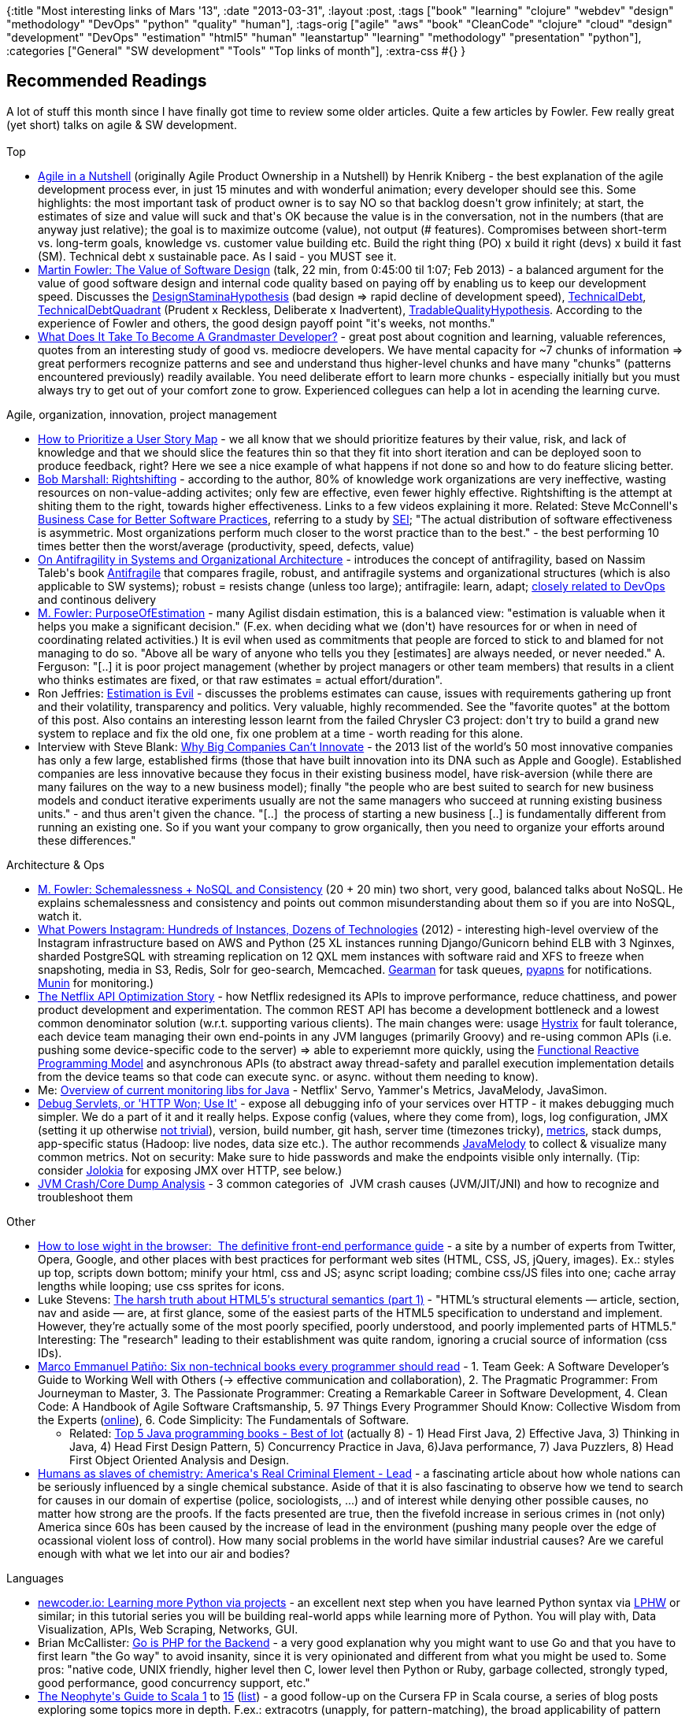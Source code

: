 {:title "Most interesting links of Mars '13",
 :date "2013-03-31",
 :layout :post,
 :tags
 ["book"
  "learning"
  "clojure"
  "webdev"
  "design"
  "methodology"
  "DevOps"
  "python"
  "quality"
  "human"],
 :tags-orig
 ["agile"
  "aws"
  "book"
  "CleanCode"
  "clojure"
  "cloud"
  "design"
  "development"
  "DevOps"
  "estimation"
  "html5"
  "human"
  "leanstartup"
  "learning"
  "methodology"
  "presentation"
  "python"],
 :categories ["General" "SW development" "Tools" "Top links of month"],
 :extra-css #{}
}

++++
<h2>Recommended Readings</h2>
A lot of stuff this month since I have finally got time to review some older articles. Quite a few articles by Fowler. Few really great (yet short) talks on agile &amp; SW development.<br><br>Top
<ul>
	<li><a href="https://youtu.be/502ILHjX9EE">Agile in a Nutshell</a> (originally Agile Product Ownership in a Nutshell) by Henrik Kniberg - the best explanation of the agile development process ever, in just 15 minutes and with wonderful animation; every developer should see this. Some highlights: the most important task of product owner is to say NO so that backlog doesn't grow infinitely; at start, the estimates of size and value will suck and that's OK because the value is in the conversation, not in the numbers (that are anyway just relative); the goal is to maximize outcome (value), not output (# features). Compromises between short-term vs. long-term goals, knowledge vs. customer value building etc. Build the right thing (PO) x build it right (devs) x build it fast (SM). Technical debt x sustainable pace. As I said - you MUST see it.</li>
	<li><a href="https://youtu.be/8kotnF6hfd8?t=45m">Martin Fowler: The Value of Software Design</a> (talk, 22 min, from 0:45:00 til 1:07; Feb 2013) - a balanced argument for the value of good software design and internal code quality based on paying off by enabling us to keep our development speed. Discusses the <a href="https://martinfowler.com/bliki/DesignStaminaHypothesis.html">DesignStaminaHypothesis</a> (bad design =&gt; rapid decline of development speed), <a href="https://martinfowler.com/bliki/TechnicalDebt.html">TechnicalDebt</a>, <a href="https://martinfowler.com/bliki/TechnicalDebtQuadrant.html">TechnicalDebtQuadrant</a> (Prudent x Reckless, Deliberate x Inadvertent), <a href="https://martinfowler.com/bliki/TradableQualityHypothesis.html">TradableQualityHypothesis</a>. According to the experience of Fowler and others, the good design payoff point "it's weeks, not months."</li>
	<li><a href="https://www.moserware.com/2008/03/what-does-it-take-to-become-grandmaster.html">What Does It Take To Become A Grandmaster Developer?</a> - great post about cognition and learning, valuable references, quotes from an interesting study of good vs. mediocre developers. We have mental capacity for ~7 chunks of information =&gt; great performers recognize patterns and see and understand thus higher-level chunks and have many "chunks" (patterns encountered previously) readily available. You need deliberate effort to learn more chunks - especially initially but you must always try to get out of your comfort zone to grow. Experienced collegues can help a lot in acending the learning curve.</li>
</ul>
Agile, organization, innovation, project management
<ul>
	<li><a href="https://agile.dzone.com/articles/how-prioritize-user-story-map">How to Prioritize a User Story Map</a> - we all know that we should prioritize features by their value, risk, and lack of knowledge and that we should slice the features thin so that they fit into short iteration and can be deployed soon to produce feedback, right? Here we see a nice example of what happens if not done so and how to do feature slicing better.</li>
	<li><a href="https://flowchainsensei.wordpress.com/rightshifting/">Bob Marshall: Rightshifting</a> - according to the author, 80% of knowledge work organizations are very ineffective, wasting resources on non-value-adding activites; only few are effective, even fewer highly effective. Rightshifting is the attempt at shiting them to the right, towards higher effectiveness. Links to a few videos explaining it more. Related: Steve McConnell's <a href="https://www.stevemcconnell.com/psd/13-businesscase.htm">Business Case for Better Software Practices</a>, referring to a study by <a href="https://www.sei.cmu.edu/">SEI</a>; "The actual distribution of software effectiveness is asymmetric. Most organizations perform much closer to the worst practice than to the best." - the best performing 10 times better then the worst/average (productivity, speed, defects, value)</li>
	<li><a href="https://continuousdelivery.com/2013/01/on-antifragility-in-systems-and-organizational-architecture/">On Antifragility in Systems and Organizational Architecture</a> - introduces the concept of antifragility, based on Nassim Taleb's book <a href="https://www.amazon.com/dp/1400067820?tag=contindelive-20">Antifragile</a> that compares fragile, robust, and antifragile systems and organizational structures (which is also applicable to SW systems); robust = resists change (unless too large); antifragile: learn, adapt; <a href="https://itrevolution.com/the-three-ways-principles-underpinning-devops/">closely related to DevOps</a> and continous delivery</li>
	<li><a href="https://martinfowler.com/bliki/PurposeOfEstimation.html">M. Fowler: PurposeOfEstimation</a> - many Agilist disdain estimation, this is a balanced view: "estimation is valuable when it helps you make a significant decision." (F.ex. when deciding what we (don't) have resources for or when in need of coordinating related activities.) It is evil when used as commitments that people are forced to stick to and blamed for not managing to do so. "Above all be wary of anyone who tells you they [estimates] are always needed, or never needed." A. Ferguson: "[..] it is poor project management (whether by project managers or other team members) that results in a client who thinks estimates are fixed, or that raw estimates = actual effort/duration".</li>
	<li>Ron Jeffries: <a href="https://pragprog.com/magazines/2013-02/estimation-is-evil">Estimation is Evil</a> - discusses the problems estimates can cause, issues with requirements gathering up front and their volatility, transparency and politics. Very valuable, highly recommended. See the "favorite quotes" at the bottom of this post. Also contains an interesting lesson learnt from the failed Chrysler C3 project: don't try to build a grand new system to replace and fix the old one, fix one problem at a time - worth reading for this alone.</li>
	<li>Interview with Steve Blank: <a href="https://steveblank.com/2013/02/23/why-big-companies-cant-innovate/">Why Big Companies Can’t Innovate</a> - the 2013 list of the world’s 50 most innovative companies has only a few large, established firms (those that have built innovation into its DNA such as Apple and Google). Established companies are less innovative because they focus in their existing business model, have risk-aversion (while there are many failures on the way to a new business model); finally "the people who are best suited to search for new business models and conduct iterative experiments usually are not the same managers who succeed at running existing business units." - and thus aren't given the chance. "[..]  the process of starting a new business [..] is fundamentally different from running an existing one. So if you want your company to grow organically, then you need to organize your efforts around these differences."</li>
</ul>
Architecture &amp; Ops
<ul>
	<li><a href="https://youtu.be/8kotnF6hfd8">M. Fowler: Schemalessness + NoSQL and Consistency</a> (20 + 20 min) two short, very good, balanced talks about NoSQL. He explains schemalessness and consistency and points out common misunderstanding about them so if you are into NoSQL, watch it.</li>
	<li><a href="https://instagram-engineering.tumblr.com/post/13649370142/what-powers-instagram-hundreds-of-instances-dozens-of">What Powers Instagram: Hundreds of Instances, Dozens of Technologies</a> (2012) - interesting high-level overview of the Instagram infrastructure based on AWS and Python (25 XL instances running Django/Gunicorn behind ELB with 3 Nginxes, sharded PostgreSQL with streaming replication on 12 QXL mem instances with software raid and XFS to freeze when snapshoting, media in S3, Redis, Solr for geo-search, Memcached. <a href="https://gearman.org/">Gearman</a> for task queues, <a href="https://github.com/samuraisam/pyapns">pyapns</a> for notifications. <a href="https://munin-monitoring.org/">Munin</a> for monitoring.)</li>
	<li><a href="https://www.infoq.com/news/2013/02/netflix-api-optimization">The Netflix API Optimization Story</a> - how Netflix redesigned its APIs to improve performance, reduce chattiness, and power product development and experimentation. The common REST API has become a development bottleneck and a lowest common denominator solution (w.r.t. supporting various clients). The main changes were: usage <a href="https://github.com/Netflix/Hystrix#readme">Hystrix</a> for fault tolerance, each device team managing their own end-points in any JVM languges (primarily Groovy) and re-using common APIs (i.e. pushing some device-specific code to the server) =&gt; able to experiemnt more quickly, using the <a href="https://techblog.netflix.com/2013/02/rxjava-netflix-api.html">Functional Reactive Programming Model</a> and asynchronous APIs (to abstract away thread-safety and parallel execution implementation details from the device teams so that code can execute sync. or async. without them needing to know).</li>
	<li>Me: <a href="/wiki/development/ops-monitoring/#libraries">Overview of current monitoring libs for Java</a> - Netflix' Servo, Yammer's Metrics, JavaMelody, JavaSimon.</li>
	<li><a href="https://omel.ette.org/blog/2013/02/06/debug-servlets/">Debug Servlets, or 'HTTP Won; Use It'</a> - expose all debugging info of your services over HTTP - it makes debugging much simpler. We do a part of it and it really helps. Expose config (values, where they come from), logs, log configuration, JMX (setting it up otherwise <a href="/2012/09/21/visualvm-monitoring-remote-jvm-over-ssh-jmx-or-not/">not trivial</a>), version, build number, git hash, server time (timezones tricky), <a href="/wiki/development/ops-monitoring/#libraries">metrics</a>, stack dumps, app-specific status (Hadoop: live nodes, data size etc.). The author recommends <a href="https://code.google.com/p/javamelody/">JavaMelody</a> to collect &amp; visualize many common metrics. Not on security: Make sure to hide passwords and make the endpoints visible only internally. (Tip: consider <a href="https://www.jolokia.org/">Jolokia</a> for exposing JMX over HTTP, see below.)</li>
	<li><a href="https://www.itismycareer.com/jvm_crash_analysis/">JVM Crash/Core Dump Analysis</a> - 3 common categories of  JVM crash causes (JVM/JIT/JNI) and how to recognize and troubleshoot them</li>
</ul>
Other
<ul>
	<li><a href="https://browserdiet.com/">How to lose wight in the browser:  The definitive front-end performance guide</a> - a site by a number of experts from Twitter, Opera, Google, and other places with best practices for performant web sites (HTML, CSS, JS, jQuery, images). Ex.: styles up top, scripts down bottom; minify your html, css and JS; async script loading; combine css/JS files into one; cache array lengths while looping; use css sprites for icons.</li>
	<li>Luke Stevens: <a href="https://www.webdesignerdepot.com/2013/01/the-harsh-truth-about-html5s-structural-semantics-part-1/">The harsh truth about HTML5′s structural semantics (part 1)</a> - "HTML’s structural elements — article, section, nav and aside — are, at first glance, some of the easiest parts of the HTML5 specification to understand and implement. However, they’re actually some of the most poorly specified, poorly understood, and poorly implemented parts of HTML5." Interesting: The "research" leading to their establishment was quite random, ignoring a crucial source of information (css IDs).</li>
	<li><a href="https://blog.markpatino.com/six-non-technical-books-every-programmer-should-read/">Marco Emmanuel Patiño: Six non-technical books every programmer should read</a> - 1. Team Geek: A Software Developer’s Guide to Working Well with Others (-&gt; effective communication and collaboration), 2. The Pragmatic Programmer: From Journeyman to Master, 3. The Passionate Programmer: Creating a Remarkable Career in Software Development, 4. Clean Code: A Handbook of Agile Software Craftsmanship, 5. 97 Things Every Programmer Should Know: Collective Wisdom from the Experts (<a href="https://programmer.97things.oreilly.com/wiki/index.php/Contributions_Appearing_in_the_Book">online</a>), 6. Code Simplicity: The Fundamentals of Software.
<ul>
	<li>Related: <a href="https://javarevisited.blogspot.in/2013/01/top-5-java-programming-books-best-good.html">Top 5 Java programming books - Best of lot</a> (actually 8) - 1) Head First Java, 2) Effective Java, 3) Thinking in Java, 4) Head First Design Pattern, 5) Concurrency Practice in Java, 6)Java performance, 7) Java Puzzlers, 8) Head First Object Oriented Analysis and Design.</li>
</ul>
</li>
	<li><a href="https://m.motherjones.com/environment/2013/01/lead-crime-link-gasoline">Humans as slaves of chemistry: America's Real Criminal Element - Lead</a> - a fascinating article about how whole nations can be seriously influenced by a single chemical substance. Aside of that it is also fascinating to observe how we tend to search for causes in our domain of expertise (police, sociologists, ...) and of interest while denying other possible causes, no matter how strong are the proofs. If the facts presented are true, then the fivefold increase in serious crimes in (not only) America since 60s has been caused by the increase of lead in the environment (pushing many people over the edge of ocassional violent loss of control). How many social problems in the world have similar industrial causes? Are we careful enough with what we let into our air and bodies?</li>
</ul>
Languages
<ul>
	<li><a href="https://newcoder.io/">newcoder.io: Learning more Python via projects</a> - an excellent next step when you have learned Python syntax via <a href="https://learnpythonthehardway.org/">LPHW</a> or similar; in this tutorial series you will be building real-world apps while learning more of Python. You will play with, Data Visualization, APIs, Web Scraping, Networks, GUI.</li>
	<li>Brian McCallister: <a href="https://skife.org/go/2012/11/18/go_part_1.html">Go is PHP for the Backend</a> - a very good explanation why you might want to use Go and that you have to first learn "the Go way" to avoid insanity, since it is very opinionated and different from what you might be used to. Some pros: "native code, UNIX friendly, higher level then C, lower level then Python or Ruby, garbage collected, strongly typed, good performance, good concurrency support, etc."</li>
	<li><a href="https://danielwestheide.com/blog/2012/11/21/the-neophytes-guide-to-scala-part-1-extractors.html">The Neophyte's Guide to Scala 1</a> to <a href="https://danielwestheide.com/blog/2013/03/20/the-neophytes-guide-to-scala-part-15-dealing-with-failure-in-actor-systems.html">15</a> (<a href="https://danielwestheide.com/blog/tags/scala/">list</a>) - a good follow-up on the Cursera FP in Scala course, a series of blog posts exploring some topics more in depth. F.ex.: extracotrs (unapply, for pattern-matching), the broad applicability of pattern matching, pattern matching anonymous functions &amp; partial functions <a href="https://danielwestheide.com/blog/2012/12/12/the-neophytes-guide-to-scala-part-4-pattern-matching-anonymous-functions.html">#4</a>, usiong Option idiomaticly<a href="https://danielwestheide.com/blog/2012/12/19/the-neophytes-guide-to-scala-part-5-the-option-type.html"> #5</a>, nice FP error handling with the Try type <a href="https://danielwestheide.com/blog/2012/12/26/the-neophytes-guide-to-scala-part-6-error-handling-with-try.html">#6</a>, Futures, etc. Higly recommended! Thx to Jakob Lind</li>
</ul>
Libs
<ul>
	<li><a href="https://www.jolokia.org/">Jolokia is remote JMX with JSON over HTTP</a>: a REST API bridged to JMX, with support for security, fine-grained access control, bulk operations. Especially useful if you either 1)  need to perform bulk operations (e.g. get multiple values) or 2) want to access them from something that doesn't support JMX. JSON is in general very easy to use and navigate. You can install Jolokia as a WAR (or mebedd its Servlet), a JVM agent, or attach it on-the-fly to a running JVM.</li>
	<li><a href="https://www.josetteorama.com/zeromq/">The Appeal and Controversy of ZeroMQ</a> - why to use 0MQ? It is a messaging library that focuses on performance, decentralization and simplicity, solving some really hard problems (sending async. messages w/o locks, distribuing to specific subscribers) and providing a simple API. Main pros: decentralized (no central broker), many languages; cons: no security (but you can use it over SSH).</li>
</ul>
<h2>Talks</h2>
<ul>
	<li><a href="https://ecorner.stanford.edu/authorMaterialInfo.html?mid=3103">Tim O'Reilly: Create More Value Than You Capture</a> (30 min + questions) - build apps that matter, that change how we do things. Thinking just about money is bad. Try to make the society better, smart, create more value than you capture, solve important problems, help people. Ex. startups: <a href="https://www.uber.com/cities">Uber</a>, <a href="https://squareup.com/">Square</a>, <a href="https://codeforamerica.org/about/">Code for America</a>.</li>
	<li>TED: <a href="https://www.ted.com/talks/bruce_feiler_agile_programming_for_your_family.html">Bruce Feiler: Agile programming -- for your family</a> (20 min) - an inspirational talk, based on positive experience from multiple families, about applying the agile thinking and values to make our families happier by empowering the children (enlist them in their upbringing, deciding on goals, rewards, punishments), letting them know who they are, being adaptive, having regular "retrospectives" (that eventually become cherrished memories). Backed by research. Did you know that the #1 wish of children isn't that parents spend more time with them but that they are less stressed?</li>
</ul>
<h2>Clojure Corner</h2>
<ul>
	<li><a href="https://github.com/clojure/clojure/blob/master/changes.md">What's new in Clojure 1.5.x</a> - reducers, new threading macros (cond-&gt;, as-&gt;, some-&gt;, ..), various improvements, improved performance, erro messages, doc strings, bug fixes</li>
	<li><a href="https://stuartsierra.com/2013/03/29/perils-of-dynamic-scope">Stuart Sierra: On the Perils of Dynamic Scope</a> - summary: don't create macros like <em>with-connection</em> binding to a thread-local <em>var</em>; make all methods take the resource as a parameter - thus the user has the freedom to decide when to close the resource and isn't limited to a single thread and can use lazy sequences</li>
	<li><a href="https://programming-puzzler.blogspot.no/2013/03/logic-programming-is-overrated.html">Logic programming is overrated</a> - core.logic is essentially only a complex DSL for doing an exhaustive search and there is already a nice, clean tool for that: the for comprehension. A logic puzzle can be much more clearly and also efficiently using for. But it is not completely useless - logic programming is good e.g. for running programs backwards, unification is important for writing type checkers, and the new constraint programming piece has good potential. Read also <a href="https://swannodette.github.com/2013/03/09/logic-programming-is-underrated/">Logic Programming is Underrated</a>, which provides a faster core.logic solution than for-comprehension and provides some pointers rgarding the practical usefulness of core.logic.</li>
	<li>Prismatic - <a href="https://blog.getprismatic.com/">Graph: Abstractions for Structured Computation</a> - How to reduce the complexity overhead in large, real-world, FP systems by decoupling what is done from how it is executed. Graph is a Clojure library enabling a declarative way to describe how data flows between (mostly pure) functions =&gt; "It allows us to formalize the informal structure of good FP code, and enables <em>higher-order </em>abstractions over these structures that can help stamp out many persistent forms of complexity overhead." By decoupling the description of how data flows and the actual execution, we can execute it in different ways (parallelized, with memoization, lazy/eager) and apply various interceptors (for logging etc.). See especially the part "Graph and complexity overhead."</li>
	<li>Mike Anderson: <a href="https://clojurefun.wordpress.com/2013/03/21/game-development-in-clojure-alchemy-7drl-post-mortem/">Game development in Clojure : Alchemy 7DRL post-mortem</a> (and the previous 7 daily updates, <a href="https://github.com/mikera/alchemy">Alchemy @ GitHub</a>) - an interesting report about game making in Clojure during 7 days, in as functional and immutable style as possible while keeping it sufficiently fast. How do you represent &amp; handle statuf game objects, the world map, game state? The design of the game, what was easy and what hard with Clojure. Tl;dr: search it for "Some parting thoughts" (Clojure productive, immutability hard but pays off, prototype objects great, more typing would have helped). "Making everything immutable in Clojure is harder than it would have been in an OOP language like Java where everything can be encapsulated in mutable classes. In particular, the state update functions are tricky to make both correct and performant. The payoff is big however: in terms of the simplicity and effectiveness later on, and in the conceptual clarity being able to treat the entire game state as an immutable value". Having REPL is a big win.</li>
	<li><a href="https://maurits.wordpress.com/2013/03/10/refactoring-java-using-clojure-with-the-eclipse-java-development-tools-jdt/">Refactoring Java using Clojure with the Eclipse Java development tools (JDT)</a> (operation on AST nodes, i.e. little too low level; the <a href="https://stackoverflow.com/a/9585503">Eclipse Refactoring API</a> might be better)</li>
	<li><a href="https://www.pitheringabout.com/?p=778">Clojure at a Bank – [Our] Clojure Code Immaturity</a> - experiences with going from Java to Clojure: 1) too few comments, too short names =&gt; hard to learn the code; 2) not knowing clojure.core well enough =&gt; reimplementing (if-let, juxt, ...); 3) structure, comment, split up your namespaces well, navigating more complicated then in Java IDEs; 4) reasonably used Macros, Protocols, Defrecords payed off;</li>
	<li><a href="https://www.flyingmachinestudios.com/programming/datomic-for-five-year-olds/">Datomic for Five Year Olds</a> - explaining the key characteristics of Datomic compared to relational and NoSQL DBs (schema, architecture, programmability/language); doesn't go into details of how it works (e.g. how does Datomic determine what subset of the DB to cache locally and what if it is few GBs); Honey Badger's 2012 talk <a href="https://oredev.org/2012/sessions/exploring-datomic-a-database-deconstructed">Exploring Datomic: a database deconstructed</a> explores the architecture and technical details much more</li>
</ul>
<h2>Tools</h2>
<ul>
	<li><a href="https://downloads.vagrantup.com/tags/v1.1.0">Vagrant 1.1.0</a> is out (<a href="https://github.com/mitchellh/vagrant/blob/master/CHANGELOG.md#110-march-14-2013">what's new?</a>), with <a href="https://www.hashicorp.com/blog/preview-vagrant-aws.html">support for VMWare Fusion and AWS</a> VM backends in addition to VirtualBox - use the same config to create, provision, stop, destroy and connect to a virtual machine locally or in the cloud (with limited support for shared folders, I'd suppose). V. 1.1 is backwards compatible aside of plugins, upgrade to new config optional.</li>
	<li>Animated presentations: <a href="https://www.artrage.com/">ArtRage</a> (drawing program, also for iPad), <a href="https://www.wacom.com/en/creative/products/pen-tablets/intuos/intuos5-touch-medium">Wacom Intuos 5</a> (drawing tablet), Screenflow (screen &amp; audio capture) - used for the <a href="https://youtu.be/502ILHjX9EE">Agile in a Nutshell</a> (Agile Product Ownership in a Nutshell) mentioned above</li>
	<li><a href="https://www.spinellis.gr/sw/ckjm/">ckjm — Chidamber and Kemerer Java Metrics</a> (<a href="https://www.ibm.com/developerworks/java/library/j-eaed6/index.html">via Neal Ford</a>) - a command-line tool (also Maven/Ant plugin) to compute some metrics, outputting text or XML for further processing; <a href="https://www.spinellis.gr/sw/ckjm/doc/metric.html">the metrics</a>: WMC: Weighted methods per class (cyclomatic complexity of its methods), DIT: Depth of Inheritance Tree, NOC: Number of Children, CBO: Coupling between object classes, RFC: Response for a Class, LCOM: Lack of cohesion in methods, NPM: Number of Public Methods, Ca: afferent coupling.</li>
	<li><a href="https://dev.hubspot.com/blog/bulletproof-demos">Bulletproof Demos: Record &amp; Replay built into Chrome</a> - ever got a failure while demonstrating a web app though it has worked moments ago? No more! You Chrome to record your requests and responses and let its cache handle them during the real demonstration. (Mac: stop Chrome, to record run <em>open -a "Google Chrome" --args --record-mode</em>, to replay run <em>open -a "Google Chrome" --args --playback-mode</em>. Linux: <em>google-chrome --record-mode</em> and <em>--playback-mode</em>. Win.: run <em>chrome &lt;arg&gt;</em>)</li>
	<li><a href="https://www.usertesting.com/how-it-works">UserTesting.com</a> (via Ash Maurya, the author of Running Lean) - on-demand usability testing; they have a large base of test users, can select those matching your criteria and unleash them upon your site guided by a script your provide, watch videos of their actions while they verbalize their thinking process, recieve written answers from them, talk to them.</li>
	<li><a href="https://www.mindmup.com/">MindMup.com</a> - <a href="https://github.com/mindmup/">opensource</a>, free mind-mapping in the cloud by Gojko Adzic &amp; co., with main focus on productivity. Store private maps in Goolge Drive, support for mobile devices, keyboard shortcuts. No registration needed.</li>
</ul>
<h2>Favorite Quotes</h2>
<blockquote>Once we estimated a project to require 9 man-months but were later told that we do not understand a thing and it may not take more then 4. At the end it took over 25 and still wasn't done.<br><br><em>- paraphrasing my collegue Kim Leskovski</em></blockquote>
On collecting requirements up front:
<blockquote>At the very beginning, we know less about our project than we’ll ever know again. This is the worst possible moment to be making firm decisions about what we “require.”<br><br><em>- Ron Jeffries in <a href="https://pragprog.com/magazines/2013-02/estimation-is-evil">Estimation is Evil: Overcoming the Estimation Obsession</a>
</em></blockquote>
On the estimate of project delivery date at its initial phase:
<blockquote>It’s based on an unrealistic list of requirements, using weak estimates, made at the moment of maximum ignorance, by people who are always optimistic about their own abilities.
<em>- ibid
</em></blockquote>
On planning and requirements (the Chrysler’s C3 payroll project, having a payroll expert and a team familiar with the domain):
<blockquote>This was one of the best-planned projects I’ve ever seen, and even so, at least one third of the requirements were added, removed, or substantially changed.
<em>- ibid
</em></blockquote>
<blockquote>[..] a line of code is a liability, not an asset [..]
<em>- Jez Humble in <a href="https://agile.dzone.com/articles/jez-humble-why-software">Why Software Development Methodologies Suck</a>
</em></blockquote>
<blockquote>Agile is not something you do, it is something you are.
<em>- Huib Schoots in Creating my own flow
with personal kanban, <a href="www.agilerecord.com">Agile Record</a> Feb 2013
</em></blockquote>
++++
